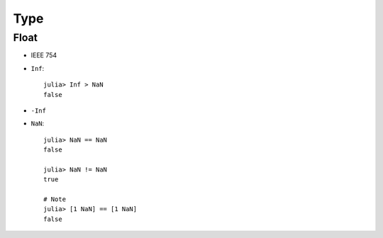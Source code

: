 Type
===============================================================================

.. highlight:: julia

Float
----------------------------------------------------------------------

- IEEE 754

- ``Inf``::

    julia> Inf > NaN
    false

- ``-Inf``

- ``NaN``::

    julia> NaN == NaN
    false

    julia> NaN != NaN
    true

    # Note
    julia> [1 NaN] == [1 NaN]
    false

